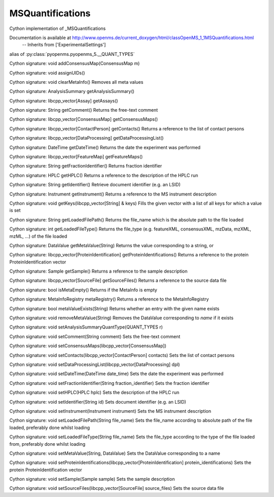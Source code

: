 MSQuantifications
=================

.. py:class:: MSQuantifications


   Bases: :py:class:`object`


Cython implementation of _MSQuantifications


Documentation is available at http://www.openms.de/current_doxygen/html/classOpenMS_1_1MSQuantifications.html
 -- Inherits from ['ExperimentalSettings']




.. py:attribute:: MSQuantifications.QUANT_TYPES


alias of :py:class:`pyopenms.pyopenms_5.__QUANT_TYPES`


.. py:method:: MSQuantifications.addConsensusMap


Cython signature: void addConsensusMap(ConsensusMap m)




.. py:method:: MSQuantifications.assignUIDs


Cython signature: void assignUIDs()




.. py:method:: MSQuantifications.clearMetaInfo


Cython signature: void clearMetaInfo()
Removes all meta values




.. py:method:: MSQuantifications.getAnalysisSummary


Cython signature: AnalysisSummary getAnalysisSummary()




.. py:method:: MSQuantifications.getAssays


Cython signature: libcpp_vector[Assay] getAssays()




.. py:method:: MSQuantifications.getComment


Cython signature: String getComment()
Returns the free-text comment




.. py:method:: MSQuantifications.getConsensusMaps


Cython signature: libcpp_vector[ConsensusMap] getConsensusMaps()




.. py:method:: MSQuantifications.getContacts


Cython signature: libcpp_vector[ContactPerson] getContacts()
Returns a reference to the list of contact persons




.. py:method:: MSQuantifications.getDataProcessingList


Cython signature: libcpp_vector[DataProcessing] getDataProcessingList()




.. py:method:: MSQuantifications.getDateTime


Cython signature: DateTime getDateTime()
Returns the date the experiment was performed




.. py:method:: MSQuantifications.getFeatureMaps


Cython signature: libcpp_vector[FeatureMap] getFeatureMaps()




.. py:method:: MSQuantifications.getFractionIdentifier


Cython signature: String getFractionIdentifier()
Returns fraction identifier




.. py:method:: MSQuantifications.getHPLC


Cython signature: HPLC getHPLC()
Returns a reference to the description of the HPLC run




.. py:method:: MSQuantifications.getIdentifier


Cython signature: String getIdentifier()
Retrieve document identifier (e.g. an LSID)




.. py:method:: MSQuantifications.getInstrument


Cython signature: Instrument getInstrument()
Returns a reference to the MS instrument description




.. py:method:: MSQuantifications.getKeys


Cython signature: void getKeys(libcpp_vector[String] & keys)
Fills the given vector with a list of all keys for which a value is set




.. py:method:: MSQuantifications.getLoadedFilePath


Cython signature: String getLoadedFilePath()
Returns the file_name which is the absolute path to the file loaded




.. py:method:: MSQuantifications.getLoadedFileType


Cython signature: int getLoadedFileType()
Returns the file_type (e.g. featureXML, consensusXML, mzData, mzXML, mzML, ...) of the file loaded




.. py:method:: MSQuantifications.getMetaValue


Cython signature: DataValue getMetaValue(String)
Returns the value corresponding to a string, or




.. py:method:: MSQuantifications.getProteinIdentifications


Cython signature: libcpp_vector[ProteinIdentification] getProteinIdentifications()
Returns a reference to the protein ProteinIdentification vector




.. py:method:: MSQuantifications.getSample


Cython signature: Sample getSample()
Returns a reference to the sample description




.. py:method:: MSQuantifications.getSourceFiles


Cython signature: libcpp_vector[SourceFile] getSourceFiles()
Returns a reference to the source data file




.. py:method:: MSQuantifications.isMetaEmpty


Cython signature: bool isMetaEmpty()
Returns if the MetaInfo is empty




.. py:method:: MSQuantifications.metaRegistry


Cython signature: MetaInfoRegistry metaRegistry()
Returns a reference to the MetaInfoRegistry




.. py:method:: MSQuantifications.metaValueExists


Cython signature: bool metaValueExists(String)
Returns whether an entry with the given name exists




.. py:method:: MSQuantifications.registerExperiment




.. py:method:: MSQuantifications.removeMetaValue


Cython signature: void removeMetaValue(String)
Removes the DataValue corresponding to `name` if it exists




.. py:method:: MSQuantifications.setAnalysisSummaryQuantType


Cython signature: void setAnalysisSummaryQuantType(QUANT_TYPES r)




.. py:method:: MSQuantifications.setComment


Cython signature: void setComment(String comment)
Sets the free-text comment




.. py:method:: MSQuantifications.setConsensusMaps


Cython signature: void setConsensusMaps(libcpp_vector[ConsensusMap])




.. py:method:: MSQuantifications.setContacts


Cython signature: void setContacts(libcpp_vector[ContactPerson] contacts)
Sets the list of contact persons




.. py:method:: MSQuantifications.setDataProcessingList


Cython signature: void setDataProcessingList(libcpp_vector[DataProcessing] dpl)




.. py:method:: MSQuantifications.setDateTime


Cython signature: void setDateTime(DateTime date_time)
Sets the date the experiment was performed




.. py:method:: MSQuantifications.setFractionIdentifier


Cython signature: void setFractionIdentifier(String fraction_identifier)
Sets the fraction identifier




.. py:method:: MSQuantifications.setHPLC


Cython signature: void setHPLC(HPLC hplc)
Sets the description of the HPLC run




.. py:method:: MSQuantifications.setIdentifier


Cython signature: void setIdentifier(String id)
Sets document identifier (e.g. an LSID)




.. py:method:: MSQuantifications.setInstrument


Cython signature: void setInstrument(Instrument instrument)
Sets the MS instrument description




.. py:method:: MSQuantifications.setLoadedFilePath


Cython signature: void setLoadedFilePath(String file_name)
Sets the file_name according to absolute path of the file loaded, preferably done whilst loading




.. py:method:: MSQuantifications.setLoadedFileType


Cython signature: void setLoadedFileType(String file_name)
Sets the file_type according to the type of the file loaded from, preferably done whilst loading




.. py:method:: MSQuantifications.setMetaValue


Cython signature: void setMetaValue(String, DataValue)
Sets the DataValue corresponding to a name




.. py:method:: MSQuantifications.setProteinIdentifications


Cython signature: void setProteinIdentifications(libcpp_vector[ProteinIdentification] protein_identifications)
Sets the protein ProteinIdentification vector




.. py:method:: MSQuantifications.setSample


Cython signature: void setSample(Sample sample)
Sets the sample description




.. py:method:: MSQuantifications.setSourceFiles


Cython signature: void setSourceFiles(libcpp_vector[SourceFile] source_files)
Sets the source data file




